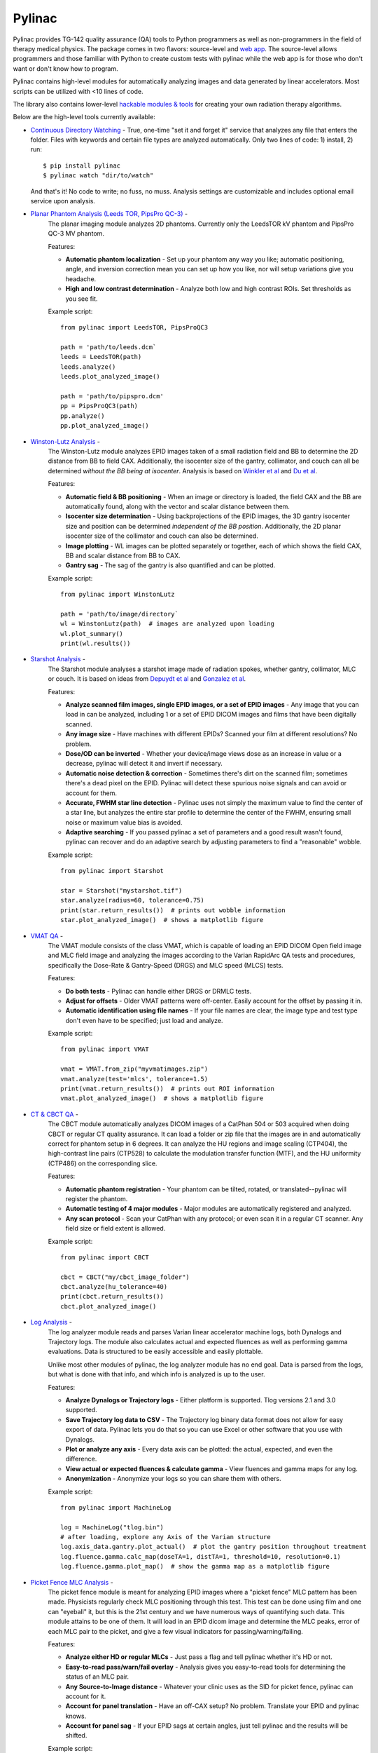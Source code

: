 Pylinac
=======

.. image:: https://badges.gitter.im/Join%20Chat.svg
   :alt: Join the chat at https://gitter.im/jrkerns/pylinac
   :target: https://gitter.im/jrkerns/pylinac?utm_source=badge&utm_medium=badge&utm_campaign=pr-badge&utm_content=badge

.. image:: https://img.shields.io/pypi/v/pylinac.svg
    :target: https://pypi.python.org/pypi/pylinac
    :alt: Latest Version

.. image:: https://img.shields.io/pypi/l/pylinac.svg
    :target: https://pypi.python.org/pypi/pylinac/

.. image:: https://travis-ci.org/jrkerns/pylinac.svg?branch=master
    :target: https://travis-ci.org/jrkerns/pylinac

.. image:: https://coveralls.io/repos/jrkerns/pylinac/badge.svg?branch=master
    :target: https://coveralls.io/r/jrkerns/pylinac

.. image:: https://www.quantifiedcode.com/api/v1/project/25e3cefc2cc84052bbd127c3386adf69/badge.svg
    :target: https://www.quantifiedcode.com/app/project/25e3cefc2cc84052bbd127c3386adf69
    :alt: Code issues


Pylinac provides TG-142 quality assurance (QA) tools to Python programmers as well as non-programmers in the field of 
therapy medical physics. The package comes in two flavors: source-level and `web app <https://assuranceqa.herokuapp.com>`_. The source-level
allows programmers and those familiar with Python to create custom tests with pylinac while the web app is for
those who don't want or don't know how to program.

Pylinac contains high-level modules for automatically analyzing images and data generated by linear accelerators.
Most scripts can be utilized with <10 lines of code.

The library also contains lower-level `hackable modules & tools <http://pylinac.readthedocs.org/en/latest/pylinac_core_hacking.html>`_
for creating your own radiation therapy algorithms.

Below are the high-level tools currently available:

* `Continuous Directory Watching <http://pylinac.readthedocs.org/en/stable/watcher.html>`_ -
  True, one-time "set it and forget it" service that analyzes any file that enters the folder. Files with
  keywords and certain file types are analyzed automatically.
  Only two lines of code: 1) install, 2) run::

    $ pip install pylinac
    $ pylinac watch "dir/to/watch"

  And that's it! No code to write; no fuss, no muss.
  Analysis settings are customizable and includes optional email service upon analysis.

* `Planar Phantom Analysis (Leeds TOR, PipsPro QC-3) <http://pylinac.readthedocs.org/en/stable/planar_imaging.html>`_ -
   The planar imaging module analyzes 2D phantoms. Currently only the LeedsTOR kV phantom and PipsPro QC-3 MV phantom.

   Features:

   * **Automatic phantom localization** - Set up your phantom any way you like; automatic positioning,
     angle, and inversion correction mean you can set up how you like, nor will setup variations give you headache.
   * **High and low contrast determination** - Analyze both low and high contrast ROIs. Set thresholds
     as you see fit.

   Example script::

        from pylinac import LeedsTOR, PipsProQC3

        path = 'path/to/leeds.dcm`
        leeds = LeedsTOR(path)
        leeds.analyze()
        leeds.plot_analyzed_image()

        path = 'path/to/pipspro.dcm'
        pp = PipsProQC3(path)
        pp.analyze()
        pp.plot_analyzed_image()

* `Winston-Lutz Analysis <http://pylinac.readthedocs.org/en/stable/winston_lutz.html>`_ -
    The Winston-Lutz module analyzes EPID images taken of a small radiation field and BB to determine the 2D
    distance from BB to field CAX. Additionally, the isocenter size of the gantry, collimator, and couch can
    all be determined *without the BB being at isocenter*. Analysis is based on
    `Winkler et al <http://iopscience.iop.org/article/10.1088/0031-9155/48/9/303/meta;jsessionid=269700F201744D2EAB897C14D1F4E7B3.c2.iopscience.cld.iop.org>`_
    and `Du et al <http://scitation.aip.org/content/aapm/journal/medphys/37/5/10.1118/1.3397452>`_.

    Features:

    * **Automatic field & BB positioning** - When an image or directory is loaded, the field CAX and the BB
      are automatically found, along with the vector and scalar distance between them.
    * **Isocenter size determination** - Using backprojections of the EPID images, the 3D gantry isocenter size
      and position can be determined *independent of the BB position*. Additionally, the 2D planar isocenter size
      of the collimator and couch can also be determined.
    * **Image plotting** - WL images can be plotted separately or together, each of which shows the field CAX, BB and
      scalar distance from BB to CAX.
    * **Gantry sag** - The sag of the gantry is also quantified and can be plotted.

    Example script::

        from pylinac import WinstonLutz

        path = 'path/to/image/directory`
        wl = WinstonLutz(path)  # images are analyzed upon loading
        wl.plot_summary()
        print(wl.results())

* `Starshot Analysis <http://pylinac.readthedocs.org/en/stable/starshot_docs.html>`_ -
    The Starshot module analyses a starshot image made of radiation spokes, whether gantry, collimator, MLC or couch.
    It is based on ideas from `Depuydt et al <http://iopscience.iop.org/0031-9155/57/10/2997>`_
    and `Gonzalez et al <http://dx.doi.org/10.1118/1.1755491>`_.

    Features:

    * **Analyze scanned film images, single EPID images, or a set of EPID images** -
      Any image that you can load in can be analyzed, including 1 or a set of EPID DICOM images and
      films that have been digitally scanned.
    * **Any image size** - Have machines with different EPIDs? Scanned your film at different resolutions? No problem.
    * **Dose/OD can be inverted** - Whether your device/image views dose as an increase in value or a decrease, pylinac
      will detect it and invert if necessary.
    * **Automatic noise detection & correction** - Sometimes there's dirt on the scanned film; sometimes there's a dead pixel on the EPID.
      Pylinac will detect these spurious noise signals and can avoid or account for them.
    * **Accurate, FWHM star line detection** - Pylinac uses not simply the maximum value to find the center of a star line,
      but analyzes the entire star profile to determine the center of the FWHM, ensuring small noise or maximum value bias is avoided.
    * **Adaptive searching** - If you passed pylinac a set of parameters and a good result wasn't found, pylinac can recover and
      do an adaptive search by adjusting parameters to find a "reasonable" wobble.

    Example script::

        from pylinac import Starshot

        star = Starshot("mystarshot.tif")
        star.analyze(radius=60, tolerance=0.75)
        print(star.return_results())  # prints out wobble information
        star.plot_analyzed_image()  # shows a matplotlib figure

* `VMAT QA <http://pylinac.readthedocs.org/en/stable/vmat_docs.html>`_ -
    The VMAT module consists of the class VMAT, which is capable of loading an EPID DICOM Open field image and MLC field image and analyzing the
    images according to the Varian RapidArc QA tests and procedures, specifically the Dose-Rate & Gantry-Speed (DRGS) and MLC speed (MLCS) tests.

    Features:

    * **Do both tests** - Pylinac can handle either DRGS or DRMLC tests.
    * **Adjust for offsets** - Older VMAT patterns were off-center. Easily account for the offset by passing it in.
    * **Automatic identification using file names** - If your file names are clear, the image type and test type don't even
      have to be specified; just load and analyze.

    Example script::

        from pylinac import VMAT

        vmat = VMAT.from_zip("myvmatimages.zip")
        vmat.analyze(test='mlcs', tolerance=1.5)
        print(vmat.return_results())  # prints out ROI information
        vmat.plot_analyzed_image()  # shows a matplotlib figure

* `CT & CBCT QA <http://pylinac.readthedocs.org/en/stable/cbct_docs.html>`_ -
    The CBCT module automatically analyzes DICOM images of a CatPhan 504 or 503 acquired when doing CBCT or regular CT quality assurance. It can load a folder or zip file that
    the images are in and automatically correct for phantom setup in 6 degrees.
    It can analyze the HU regions and image scaling (CTP404), the high-contrast line pairs (CTP528) to calculate the modulation transfer function (MTF), and the HU
    uniformity (CTP486) on the corresponding slice.

    Features:

    * **Automatic phantom registration** - Your phantom can be tilted, rotated, or translated--pylinac will register the phantom.
    * **Automatic testing of 4 major modules** - Major modules are automatically registered and analyzed.
    * **Any scan protocol** - Scan your CatPhan with any protocol; or even scan it in a regular CT scanner.
      Any field size or field extent is allowed.

    Example script::

        from pylinac import CBCT

        cbct = CBCT("my/cbct_image_folder")
        cbct.analyze(hu_tolerance=40)
        print(cbct.return_results())
        cbct.plot_analyzed_image()

* `Log Analysis <http://pylinac.readthedocs.org/en/stable/log_analyzer.html>`_ -
    The log analyzer module reads and parses Varian linear accelerator machine logs, both Dynalogs and Trajectory logs. The module also
    calculates actual and expected fluences as well as performing gamma evaluations. Data is structured to be easily accessible and
    easily plottable.

    Unlike most other modules of pylinac, the log analyzer module has no end goal. Data is parsed from the logs, but what is done with that
    info, and which info is analyzed is up to the user.

    Features:

    * **Analyze Dynalogs or Trajectory logs** - Either platform is supported. Tlog versions 2.1 and 3.0 supported.
    * **Save Trajectory log data to CSV** - The Trajectory log binary data format does not allow for easy export of data. Pylinac lets you do
      that so you can use Excel or other software that you use with Dynalogs.
    * **Plot or analyze any axis** - Every data axis can be plotted: the actual, expected, and even the difference.
    * **View actual or expected fluences & calculate gamma** - View fluences and gamma maps for any log.
    * **Anonymization** - Anonymize your logs so you can share them with others.

    Example script::

        from pylinac import MachineLog

        log = MachineLog("tlog.bin")
        # after loading, explore any Axis of the Varian structure
        log.axis_data.gantry.plot_actual()  # plot the gantry position throughout treatment
        log.fluence.gamma.calc_map(doseTA=1, distTA=1, threshold=10, resolution=0.1)
        log.fluence.gamma.plot_map()  # show the gamma map as a matplotlib figure

* `Picket Fence MLC Analysis <http://pylinac.readthedocs.org/en/stable/picketfence.html>`_ -
    The picket fence module is meant for analyzing EPID images where a "picket fence" MLC pattern has been made.
    Physicists regularly check MLC positioning through this test. This test can be done using film and one can
    "eyeball" it, but this is the 21st century and we have numerous ways of quantifying such data. This module
    attains to be one of them. It will load in an EPID dicom image and determine the MLC peaks, error of each MLC
    pair to the picket, and give a few visual indicators for passing/warning/failing.

    Features:

    * **Analyze either HD or regular MLCs** - Just pass a flag and tell pylinac whether it's HD or not.
    * **Easy-to-read pass/warn/fail overlay** - Analysis gives you easy-to-read tools for determining the status of an MLC pair.
    * **Any Source-to-Image distance** - Whatever your clinic uses as the SID for picket fence, pylinac can account for it.
    * **Account for panel translation** - Have an off-CAX setup? No problem. Translate your EPID and pylinac knows.
    * **Account for panel sag** - If your EPID sags at certain angles, just tell pylinac and the results will be shifted.

    Example script::

        from pylinac import PicketFence

        pf = PicketFence("mypf.dcm")
        pf.analyze(tolerance=0.5, action_tolerance=0.25)
        print(pf.return_results())
        pf.plot_analyzed_image()

* `Flatness/Symmetry Analysis <http://pylinac.readthedocs.org/en/stable/flatsym.html>`_ -
    Analysis of Flatness & Symmetry of film or EPID images. Multiple equation definitions, in/cross plane.

Documentation
-------------
To get started, install the package, run the demos, view the API docs, and learn the module design, visit the
`Full Documentation <http://pylinac.readthedocs.org/>`_ on Read The Docs.

Discussion
----------
Have questions? Ask them here on the `pylinac forum <https://groups.google.com/forum/#!forum/pylinac>`_.

Contributing
------------

Contributions to pylinac can be many. The most useful things a non-programmer can contribute are images to analyze and bug reports. If
you have VMAT images, starshot images, machine log files, CBCT DICOM files, or anything else you want analyzed, email or share them via Dropbox, Google Drive, etc: jkerns at gmail.com



